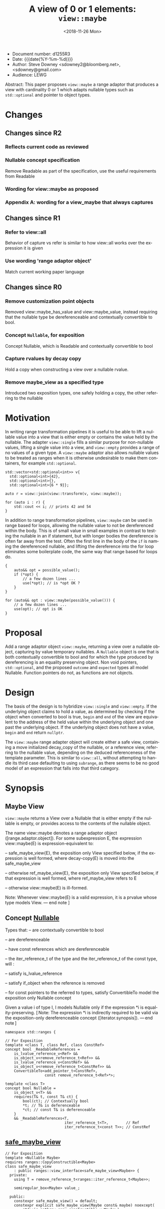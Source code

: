 #+OPTIONS: ':nil *:t -:t ::t <:t H:3 \n:nil ^:nil arch:headline author:nil
#+OPTIONS: broken-links:nil c:nil creator:nil d:(not "LOGBOOK") date:nil e:t
#+OPTIONS: email:nil f:t inline:t num:t p:nil pri:nil prop:nil stat:t tags:t
#+OPTIONS: tasks:t tex:t timestamp:t title:t toc:nil todo:t |:t
#+TITLE: A view of 0 or 1 elements: ~view::maybe~
#+AUTHOR: Steve Downey
#+EMAIL: sdowney2@bloomberg.net, sdowney@gmail.com
#+LANGUAGE: en
#+SELECT_TAGS: export
#+EXCLUDE_TAGS: noexport
#+LATEX_CLASS: article
#+LATEX_CLASS_OPTIONS:
#+LATEX_HEADER:
#+LATEX_HEADER_EXTRA:
#+DESCRIPTION:
#+KEYWORDS:
#+SUBTITLE:
#+LATEX_COMPILER: pdflatex
#+DATE: <2018-11-26 Mon>
#+STARTUP: showall
#+OPTIONS: html-link-use-abs-url:nil html-postamble:nil html-preamble:t
#+OPTIONS: html-scripts:t html-style:t html5-fancy:nil tex:t
#+HTML_DOCTYPE: xhtml-strict
#+HTML_CONTAINER: div
#+DESCRIPTION:
#+KEYWORDS:
#+HTML_LINK_HOME:
#+HTML_LINK_UP:
#+HTML_MATHJAX:
#+HTML_HEAD: <link rel="stylesheet" type="text/css" href="https://raw.githubusercontent.com/steve-downey/css/master/smd-zenburn.css" />
#+HTML_HEAD_EXTRA:
#+SUBTITLE:
#+INFOJS_OPT:


- Document number: d1255R3
- Date:  {{{date(%Y-%m-%d)}}}
- Author: Steve Downey <sdowney2@bloomberg.net>, <sdowney@gmail.com>
- Audience: LEWG

#+BEGIN_ABSTRACT
Abstract: This paper proposes ~view::maybe~ a range adaptor that produces a view with cardinality 0 or 1 which adapts nullable types such as ~std::optional~ and pointer to object types.
#+END_ABSTRACT

#+TOC: headlines 1

* Changes
** Changes since R2
*** Reflects current code as reviewed
*** Nullable concept specification
   Remove Readable as part of the specification, use the useful requirements from Readable
*** Wording for view::maybe as proposed
*** Appendix A: wording for a view_maybe that always captures

** Changes since R1
*** Refer to view::all
   Behavior of capture vs refer is similar to how view::all works over the expression it is given
*** Use wording 'range adaptor object'
   Match current working paper language

** Changes since R0
*** Remove customization point objects
   Removed view::maybe_has_value and view::maybe_value, instead requiring that the nullable type be dereferenceable and contextually convertible to bool.
*** Concept ~Nullable~, for exposition
   Concept Nullable, which is Readable and contextually convertible to bool
*** Capture rvalues by decay copy
   Hold a copy when constructing a view over a nullable rvalue.
*** Remove maybe_view as a specified type
   Introduced two exposition types, one safely holding a copy, the other referring to the nullable

* Motivation

In writing range transformation pipelines it is useful to be able to lift a nullable value into a view that is either empty or contains the value held by the nullable. The adapter ~view::single~ fills a similar purpose for non-nullable values, lifting a single value into a view, and ~view::empty~ provides a range of no values of a given type. A ~view::maybe~ adaptor also allows nullable values to be treated as ranges when it is otherwise undesirable to make them containers, for example ~std::optional~.

#+BEGIN_SRC C++
std::vector<std::optional<int>> v{
  std::optional<int>{42},
  std::optional<int>{},
  std::optional<int>{6 * 9}};

auto r = view::join(view::transform(v, view::maybe));

for (auto i : r) {
    std::cout << i; // prints 42 and 54
}
#+END_SRC

In addition to range transformation pipelines, ~view::maybe~ can be used in range based for loops, allowing the nullable value to not be dereferenced within the body. This is of small value in small examples in contrast to testing the nullable in an if statement, but with longer bodies the dereference is often far away from the test. Often the first line in the body of the ~if~ is naming the dereferenced nullable, and lifting the dereference into the for loop eliminates some boilerplate code, the same way that range based for loops do.

#+BEGIN_SRC C++
{
    auto&& opt = possible_value();
    if (*opt) {
        // a few dozen lines ...
        use(*opt); // is *opt OK ?
    }
}

for (auto&& opt : view::maybe(possible_value())) {
    // a few dozen lines ...
    use(opt); // opt is OK
}
#+END_SRC


* Proposal
Add a range adaptor object ~view::maybe~, returning a view over a nullable object, capturing by value temporary nullables. A ~Nullable~ object is one that is both contextually convertible to bool and for which the type produced by dereferencing is an equality preserving object. Non void pointers, ~std::optional~, and the proposed ~outcome~ and ~expected~ types all model Nullable. Function pointers do not, as functions are not objects.

* Design
The basis of the design is to hybridize ~view::single~ and ~view::empty~. If the underlying object claims to hold a value, as determined by checking if the object when converted to bool is true, ~begin~ and ~end~ of the view are equivalent to the address of the held value within the underlying object and one past the underlying object.  If the underlying object does not have a value, ~begin~ and ~end~ return ~nullptr~.

The ~view::maybe~ range adapter object will create either a safe view, containing a move initialized decay_copy of the nullable, or a reference view, referring to the nullable value, depending on the deduced referenceness of the template parameter. This is similar to ~view::all~, without attempting to handle its third case defaulting to using ~subrange~, as there seems to be no good model of an expression that falls into that third category.

* Synopsis
** Maybe View
~view::maybe~ returns a View over a Nullable that is either empty if the nullable is empty, or provides access to the contents of the nullable object.

The name view::maybe denotes a range adaptor object ([range.adaptor.object]). For some subexpression E, the expression view::maybe(E) is expression-equivalent to:

  -- safe_maybe_view{E}, the exposition only View specified below, if the expression is well formed, where decay-copy(E) is moved into the safe_maybe_view

  -- otherwise ref_maybe_view{E}, the exposition only View specified below, if that expression is well formed, where ref_maybe_view refers to E

  -- otherwise view::maybe(E) is ill-formed.

Note: Whenever view::maybe(E) is a valid expression, it is a prvalue whose type models View. — end note ]

** Concept _Nullable_
Types that:
  -- are contextually convertible to bool

  -- are dereferenceable

  -- have const references which are dereferenceable

  -- the iter_reference_t of the type and the iter_reference_t of the const type, will :

      -- satisfy is_lvalue_reference

      -- satisfy if_object when the reference is removed

      -- for const pointers to the referred to types, satisfy ConvertibleTo
model the exposition only Nullable concept

Given a value i of type I, I models Nullable only if the expression *i is equality-preserving. [ Note: The expression *i is indirectly required to be valid via the exposition-only dereferenceable concept ([iterator.synopsis]). — end note ]

#+BEGIN_SRC C++
namespace std::ranges {

// For Exposition
template <class T, class Ref, class ConstRef>
concept bool _ReadableReferences =
    is_lvalue_reference_v<Ref> &&
    is_object_v<remove_reference_t<Ref>> &&
    is_lvalue_reference_v<ConstRef> &&
    is_object_v<remove_reference_t<ConstRef>> &&
    ConvertibleTo<add_pointer_t<ConstRef>,
                  const remove_reference_t<Ref>*>;

template <class T>
concept bool Nullable =
    is_object_v<T> &&
    requires(T& t, const T& ct) {
        bool(ct); // Contextually bool
        *t; // T& is deferenceable
        *ct; // const T& is deferenceable
    }
    && _ReadableReferences<T,
                           iter_reference_t<T>,        // Ref
                           iter_reference_t<const T>>; // ConstRef
#+END_SRC
** _safe_maybe_view_
#+begin_src C++
// For Exposition
template <Nullable Maybe>
requires ranges::CopyConstructible<Maybe>
class safe_maybe_view
    : public ranges::view_interface<safe_maybe_view<Maybe>> {
  private:
    using T = remove_reference_t<ranges::iter_reference_t<Maybe>>;

    semiregular_box<Maybe> value_;

  public:
    constexpr safe_maybe_view() = default;
    constexpr explicit safe_maybe_view(Maybe const& maybe) noexcept(
        std::is_nothrow_copy_constructible_v<Maybe>)
        : value_(maybe) {}
    constexpr explicit safe_maybe_view(Maybe&& maybe) noexcept(
        std::is_nothrow_move_constructible_v<Maybe>)
        : value_(std::move(maybe)) {}

    constexpr T*       begin() noexcept { return data(); }
    constexpr const T* begin() const noexcept { return data(); }
    constexpr T*       end() noexcept { return data() + size(); }
    constexpr const T* end() const noexcept { return data() + size(); }

    constexpr std::ptrdiff_t size() const noexcept {
        return bool(value_.get());
    }

    constexpr T* data() noexcept {
        Maybe& m = value_.get();
        return m ? std::addressof(*m) : nullptr;
    }

    constexpr const T* data() const noexcept {
        Maybe& m = value_.get();
        return m ? std::addressof(*m) : nullptr;
    }
};
#+end_src

** _ref_maybe_view_
#+begin_src C++
// For Exposition
template <Nullable Maybe>
class ref_maybe_view
    : public ranges::view_interface<ref_maybe_view<Maybe>> {
    using T = remove_reference_t<ranges::iter_reference_t<Maybe>>;

    Maybe* value_ = nullptr;

  public:
    constexpr ref_maybe_view() = default;
    constexpr explicit ref_maybe_view(Maybe& maybe) noexcept
        : value_(std::addressof(maybe)) {}

    constexpr T*       begin() noexcept { return data(); }
    constexpr const T* begin() const noexcept { return data(); }
    constexpr T*       end() noexcept { return data() + size(); }
    constexpr const T* end() const noexcept { return data() + size(); }

    constexpr std::ptrdiff_t size() const noexcept { return bool(*value_); }

    constexpr T* data() noexcept {
        return *value_ ? std::addressof(**value_) : nullptr;
    }
    constexpr const T* data() const noexcept {
        return *value_ ? std::addressof(**value_) : nullptr;
    }
};
#+end_src

#+begin_src C++
// For Exposition
namespace view {
struct __maybe_fn {
    template <Nullable T>
    constexpr ref_maybe_view<T> operator()(T& t) const
        noexcept {
        return ref_maybe_view<T>{t};
    }

    template <class T,
              Nullable U = remove_cv_t<T>>
        requires ranges::Constructible<U, T> &&
                 ranges::CopyConstructible<U>
    constexpr safe_maybe_view<U> operator()(T&& t) const
        noexcept(is_nothrow_constructible_v<U, T>) {
        return safe_maybe_view<U>{move(t)};
    }
};

inline constexpr __maybe_fn maybe{};

} // namespace view
} // namespace std::ranges
#+END_SRC


   [Example:
#+BEGIN_SRC C++
   optional o{4};
   for (int i : view::maybe(o))
     cout << i; // prints 4

   maybe_view e{ };
   for (int i : view::maybe(optional{}))
     cout << i; // does not print

   int        j  = 8;
   int*       pj = &j;
   for (auto i : view::maybe(pj))
     std::cout << i; // prints 8

  typedef int (*func)(int);
  func f = nullptr;
  maybe_view{f}; // Error, a function is not an object, so does not satisfy Nullable
#+END_SRC

   — end example ]


* Impact on the standard
A pure library extension, affecting no other parts of the library or language.

* References
  [P0896R3] Eric Niebler, Casey Carter, Christopher Di Bella. The One Ranges Proposal URL: https://wg21.link/p0896r3

  [P0323R7] Vicente Botet, JF Bastien. std::expected URL: https://wg21.link/p0323r7

* Appendix A : view_maybe

** Single view
*** Overview

maybe_view produces a View that contains either zero or  one element of a specified value.


[ Example:
#+begin_src C++
maybe_view o{4};
for (int i : o)
  cout << i; // prints 4

maybe_view z{};
for (int i : z)
  cout << i; // does not print
#+end_src

— end example ]
*** Class template maybe_view

#+begin_src C++
namespace std::ranges {
template <Nullable Maybe>
     requires CopyConstructible<Maybe>
class maybe_view
    : public view_interface<maybe_view<Maybe>> {
  private:
    // For Exposition
    using T = remove_reference_t<iter_reference_t<Maybe>>;
    semiregularbox<Maybe> value_;

  public:
    constexpr maybe_view() = default;
    constexpr explicit maybe_view(Maybe const& maybe)
        noexcept(std::is_nothrow_copy_constructible_v<Maybe>);

    constexpr explicit maybe_view(Maybe&& maybe)
        noexcept(std::is_nothrow_move_constructible_v<Maybe>);

    template<class... Args>
    requires Constructible<Maybe, Args...>
    constexpr maybe_view(in_place_t, Args&&... args);

    constexpr T*       begin() noexcept;
    constexpr const T* begin() const noexcept;
    constexpr T*       end() noexcept;
    constexpr const T* end() const noexcept;

    constexpr std::ptrdiff_t size() const noexcept;

    constexpr T* data() noexcept;
    constexpr const T* data() const noexcept;
};

constexpr explicit maybe_view(const Maybe& maybe);
}
#+end_src

#+begin_src C++
constexpr explicit maybe_view(Maybe const& maybe)
    noexcept(std::is_nothrow_copy_constructible_v<Maybe>);
#+end_src

_Effects_: Initializes value_ with t.
🔗
#+begin_src C++
constexpr explicit maybe_view(Maybe&& maybe)
    noexcept(std::is_nothrow_move_constructible_v<Maybe>);
#+end_src

_Effects_: Initializes value_ with std::move(t).
🔗
#+begin_src C++
template<class... Args>
constexpr maybe_view(in_place_t, Args&&... args);
#+end_src

_Effects_: Initializes value_ as if by value_{in_place, std::forward<Args>(args)...}.
🔗
#+begin_src C++
constexpr T* begin() noexcept;
constexpr const T* begin() const noexcept;
#+end_src

_Effects_: Equivalent to: return data();
🔗
#+begin_src C++
constexpr T* end() noexcept;
constexpr const T* end() const noexcept;
#+end_src

_Effects_: Equivalent to: return data() + size();
🔗
#+begin_src C++
static constexpr ptrdiff_t size() noexcept;
#+end_src

_Effects_: Equivalent to: return bool(value_.get());;
🔗
#+begin_src C++
constexpr T* data() noexcept;
constexpr const T* data() const noexcept;
#+end_src

_Effects_: Equivalent to:
        Maybe& m = value_.get();
        return m ? std::addressof(*m) : nullptr;

*** view​::​maybe

The name view::maybe denotes a customization point object ([customization.point.object]). For some subexpression E, the expression view::maybe(E) is expression-equivalent to maybe_view{E}.


# Local Variables:
# org-html-htmlize-output-type: inline-css
# End:
